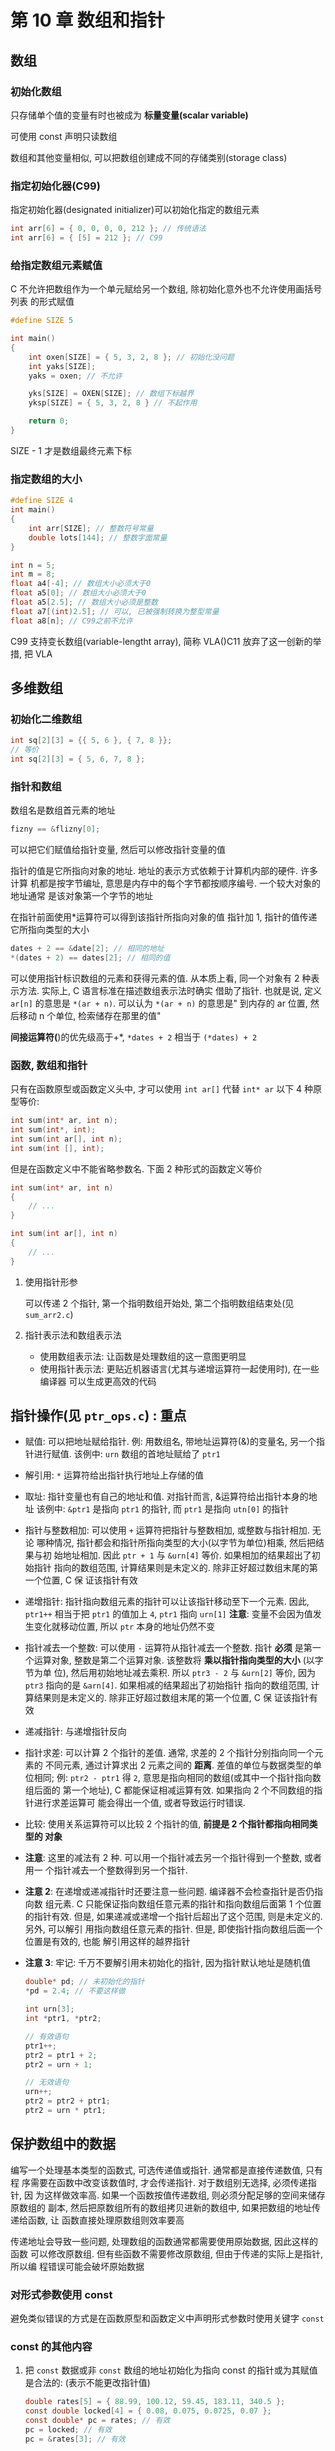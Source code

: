 
* 第 10 章 数组和指针

** 数组

*** 初始化数组
    只存储单个值的变量有时也被成为 *标量变量(scalar variable)*

    可使用 const 声明只读数组
    
    数组和其他变量相似, 可以把数组创建成不同的存储类别(storage class)

*** 指定初始化器(C99)
    指定初始化器(designated initializer)可以初始化指定的数组元素
    #+begin_src c
      int arr[6] = { 0, 0, 0, 0, 212 }; // 传统语法
      int arr[6] = { [5] = 212 }; // C99
    #+end_src

*** 给指定数组元素赋值
    C 不允许把数组作为一个单元赋给另一个数组, 除初始化意外也不允许使用画括号列表
    的形式赋值
    #+begin_src c
      #define SIZE 5

      int main()
      {
          int oxen[SIZE] = { 5, 3, 2, 8 }; // 初始化没问题
          int yaks[SIZE];
          yaks = oxen; // 不允许

          yks[SIZE] = OXEN[SIZE]; // 数组下标越界
          yksp[SIZE] = { 5, 3, 2, 8 } // 不起作用
    
          return 0;
      }
    #+end_src
    SIZE - 1 才是数组最终元素下标

*** 指定数组的大小
    #+begin_src c
      #define SIZE 4
      int main()
      {
          int arr[SIZE]; // 整数符号常量
          double lots[144]; // 整数字面常量
      }
    #+end_src
    #+begin_src c
      int n = 5;
      int m = 8;
      float a4[-4]; // 数组大小必须大于0
      float a5[0]; // 数组大小必须大于0
      float a5[2.5]; // 数组大小必须是整数
      float a7[(int)2.5]; // 可以, 已被强制转换为整型常量
      float a8[n]; // C99之前不允许
    #+end_src

    C99 支持变长数组(variable-lengtht array), 简称 VLA()C11 放弃了这一创新的举措,
    把 VLA 

** 多维数组
   
*** 初始化二维数组
    #+begin_src c
      int sq[2][3] = {{ 5, 6 }, { 7, 8 }};
      // 等价
      int sq[2][3] = { 5, 6, 7, 8 };
    #+end_src

*** 指针和数组
    数组名是数组首元素的地址
    #+begin_src c
      fizny == &flizny[0];
    #+end_src
    可以把它们赋值给指针变量, 然后可以修改指针变量的值

    指针的值是它所指向对象的地址. 地址的表示方式依赖于计算机内部的硬件. 许多计算
    机都是按字节编址, 意思是内存中的每个字节都按顺序编号. 一个较大对象的地址通常
    是该对象第一个字节的地址

    在指针前面使用*运算符可以得到该指针所指向对象的值
    指针加 1, 指针的值传递它所指向类型的大小
    #+begin_src c
      dates + 2 == &date[2]; // 相同的地址
      *(dates + 2) == dates[2]; // 相同的值
    #+end_src
    
    可以使用指针标识数组的元素和获得元素的值.
    从本质上看, 同一个对象有 2 种表示方法. 实际上, C 语言标准在描述数组表示法时确实
    借助了指针.
    也就是说, 定义 ~ar[n]~ 的意思是 ~*(ar + n)~. 可以认为 ~*(ar + n)~ 的意思是"
    到内存的 ar 位置, 然后移动 n 个单位, 检索储存在那里的值"

    *间接运算符(*)的优先级高于+*, ~*dates + 2~ 相当于 ~(*dates) + 2~

*** 函数, 数组和指针
    只有在函数原型或函数定义头中, 才可以使用 ~int ar[]~ 代替 ~int* ar~
    以下 4 种原型等价:
    #+begin_src c
      int sum(int* ar, int n);
      int sum(int*, int);
      int sum(int ar[], int n);
      int sum(int [], int);
    #+end_src

    但是在函数定义中不能省略参数名. 下面 2 种形式的函数定义等价
    #+begin_src c
      int sum(int* ar, int n)
      {
          // ...
      }

      int sum(int ar[], int n)
      {
          // ...
      }
    #+end_src

**** 使用指针形参
     可以传递 2 个指针, 第一个指明数组开始处, 第二个指明数组结束处(见 ~sum_arr2.c~)

**** 指针表示法和数组表示法

     - 使用数组表示法: 让函数是处理数组的这一意图更明显
     - 使用指针表示法: 更贴近机器语言(尤其与递增运算符一起使用时), 在一些编译器
       可以生成更高效的代码
    

** 指针操作(见 ~ptr_ops.c~) : 重点
   - 赋值: 可以把地址赋给指针.
     例: 用数组名, 带地址运算符(&)的变量名, 另一个指针进行赋值. 
     该例中: ~urn~ 数组的首地址赋给了 ~ptr1~
   - 解引用: ~*~ 运算符给出指针执行地址上存储的值
   - 取址: 指针变量也有自己的地址和值. 对指针而言, &运算符给出指针本身的地址
     该例中: ~&ptr1~ 是指向 ~ptr1~ 的指针, 而 ~ptr1~ 是指向 ~utn[0]~ 的指针
   - 指针与整数相加: 可以使用 ~+~ 运算符把指针与整数相加, 或整数与指针相加. 无论
     哪种情况, 指针都会和指针所指向类型的大小(以字节为单位)相乘, 然后把结果与初
     始地址相加. 因此 ~ptr + 1~ 与 ~&urn[4]~ 等价. 如果相加的结果超出了初始指针
     指向的数组范围, 计算结果则是未定义的. 除非正好超过数组末尾的第一个位置, C 保
     证该指针有效
   - 递增指针: 指针指向数组元素的指针可以让该指针移动至下一个元素.
     因此, ~ptr1++~ 相当于把 ~ptr1~ 的值加上 ~4~, ~ptr1~ 指向 ~urn[1]~
     *注意*: 变量不会因为值发生变化就移动位置, 所以 ~ptr~ 本身的地址仍然不变
   - 指针减去一个整数: 可以使用 ~-~ 运算符从指针减去一个整数. 指针 *必须* 是第一
     个运算对象, 整数是第二个运算对象. 该整数将 *乘以指针指向类型的大小* (以字节为单
     位), 然后用初始地址减去乘积. 所以 ~ptr3 - 2~ 与 ~&urn[2]~ 等价, 因为 ~ptr3~
     指向的是 ~&arn[4]~. 如果相减的结果超出了初始指针
     指向的数组范围, 计算结果则是未定义的. 除非正好超过数组末尾的第一个位置, C 保
     证该指针有效
   - 递减指针: 与递增指针反向
   - 指针求差: 可以计算 2 个指针的差值. 通常, 求差的 2 个指针分别指向同一个元素的
     不同元素, 通过计算求出 2 元素之间的 *距离*. 差值的单位与数据类型的单位相同;
     例: ~ptr2 - ptr1~ 得 ~2~, 意思是指向相同的数组(或其中一个指针指向数组后面的
     第一个地址), C 都能保证相减运算有效. 如果指向 2 个不同数组的指针进行求差运算可
     能会得出一个值, 或者导致运行时错误.
   - 比较: 使用关系运算符可以比较 2 个指针的值, *前提是 2 个指针都指向相同类型的
     对象*

   - *注意*: 这里的减法有 2 种. 可以用一个指针减去另一个指针得到一个整数, 或者用一
     个指针减去一个整数得到另一个指针.

   - *注意 2*: 在递增或递减指针时还要注意一些问题. 编译器不会检查指针是否仍指向数
     组元素. C 只能保证指向数组任意元素的指针和指向数组后面第 1 个位置的指针有效.
     但是, 如果递减或递增一个指针后超出了这个范围, 则是未定义的. 另外, 可以解引
     用指向数组任意元素的指针. 但是, 即使指针指向数组后面一个位置是有效的, 也能
     解引用这样的越界指针

   - *注意 3*: 牢记: 千万不要解引用未初始化的指针, 因为指针默认地址是随机值

     #+begin_src c
       double* pd; // 未初始化的指针
       ,*pd = 2.4; // 不要这样做

       int urn[3];
       int *ptr1, *ptr2;

       // 有效语句
       ptr1++;
       ptr2 = ptr1 + 2;
       ptr2 = urn + 1;

       // 无效语句
       urn++;
       ptr2 = ptr2 + ptr1;
       ptr2 = urn * ptr1;
     #+end_src

** 保护数组中的数据
   编写一个处理基本类型的函数式, 可选传递值或指针. 通常都是直接传递数值, 只有程
   序需要在函数中改变该数值时, 才会传递指针. 对于数组别无选择, 必须传递指针, 因
   为这样做效率高. 如果一个函数按值传递数组, 则必须分配足够的空间来储存原数组的
   副本, 然后把原数组所有的数组拷贝进新的数组中, 如果把数组的地址传递给函数, 让
   函数直接处理原数组则效率要高

   传递地址会导致一些问题, 处理数组的函数通常都需要使用原始数据, 因此这样的函数
   可以修改原数组. 但有些函数不需要修改原数组, 但由于传递的实际上是指针, 所以编
   程错误可能会破坏原始数据

*** 对形式参数使用 const
    避免类似错误的方式是在函数原型和函数定义中声明形式参数时使用关键字 ~const~ 
    
*** const 的其他内容
    1. 把 ~const~ 数据或非 ~const~ 数组的地址初始化为指向 const 的指针或为其赋值
       是合法的: (表示不能更改指针值)
       #+begin_src c
         double rates[5] = { 88.99, 100.12, 59.45, 183.11, 340.5 };
         const double locked[4] = { 0.08, 0.075, 0.0725, 0.07 };
         const double* pc = rates; // 有效
         pc = locked; // 有效
         pc = &rates[3]; // 有效
       #+end_src
       
    2. 只能把非 const 的地址赋给普通指针
       #+begin_src c
         double rates[5] = { 88.99, 100.12, 59.45, 183.11, 340.55 };
         const double locked[4] = { 0.08, 0.075, 0.0725, 0.07 };
         double* pnc = rates; // 有效
         pnc = locked; // 无效
         pnc = &rates[3]; // 有效
       #+end_src
       此规则避免改变 ~const~ 数组中的数据

       应用以上规则的例子, ~show_array()~ 函数(见 ~arf.c~)可以接受普通数组名和
       ~const~ 数组名作为参数, 因为这 2 种参数都可以用来初始化指向 ~const~ 的指
       针(规则 1)

       因此, 对函数的形参使用 ~const~ 不仅能保护数据, 还能让函数处理 ~const~ 数
       组

       C 标准规定, 使用非 ~const~ 标识符修改 ~const~ 数据导致的结果是未定义的

    3. ~const~ 可以声明并初始化一个不能指向别处的指针:
       #+begin_src c
         double rates[5] = { 88.99, 100.12, 59.45, 183.11, 340.5 };
         double* const pc = rates; // pc指向数组的开始
         pc = &rates[2]; // 不允许, 因为该指针不能指向别处
         *pc = 92.99; // 允许, 更改rates[0]的值
       #+end_src

    4. 创建指针时可以使用 ~const~ 两次, 该指针即不能更改它所指向的地址, 也不能更
       改指针值
        #+begin_src c
          double rates[5] = { 88.99, 100.12, 59.45, 183.11, 340.5 };
          const double* const pc = rates;
          pc = &rates[2]; // 不允许
          ,*pc = 92.99; // 不允许
        #+end_src

** 指针和多维数组
   假设有:
   #+begin_src c
     int zippo[4][2]; // 内含int数组的数组
   #+end_src
   有以下结果:
   1. ~zippo~ 的值和 ~&zippo[0]~ 的值相同
   2. 给指针或地址加 1, 其值会增加对应类型大小的数值. 在这方面, ~zippo~ 和
      ~zippo[0]~ 不同, 因为 ~zippo~ 指向的对象占用了 2 个 ~int~ 大小, 而
      ~zippo[0]~ 指向的对象只占用 1 个 ~int~ 大小, 因此, ~zippo + 1~ 和
      ~zippo[0] + 1~ 的值不同
   3. 解引用一个指针或在数组名后使用带下标的 ~[]~ 运算符, 得到引用对象代表的值.
      因为 ~zippo[0]~ 是该数组首元素(~zippo[0]~)的地址, 所以 ~*(zippo[0])~ 表示
      存储在 ~zippo[0][0]~ 上的值. 与此类似, ~*zippo~ 代表该数组首元素
      (~zippo[0]~) 的值, 但是 ~zippo[0]~ 本身是一个 ~int~ 类型的地址. 该值的地址
      是 ~&zippo[0][0]~ , 所以 ~*zippo~ 就是 ~&zippo[0][0]~. 对 2 个表达式应用解引
      用运算符表名, ~**zippo~ 与 ~*&zippo[0][0]~ 等价, 这相当于 ~zippo[0][0]~.
      地址的地址或指针的指针就是双重间接(double indirection)的例子.

*** 指向多维数组的指针
    在编写处理类似 ~zippo~ 这样的二维数组时, 把指针声明为指向 ~int~ 的类型还不够.
    因为指向 ~int~ 只能与 ~zippo[0]~ 的类型匹配, 说明该指针指向一个 ~int~ 类型的
    值. 但是 ~zippo~ 是它首元素的地址, 该元素是一个内含 2 个 ~int~ 类型值的一维数
    组. 因此, ~pz~ 必须指向一个内含 2 个 ~int~ 类型值的数组, 而不是执行一个 ~int~
    类型值, 声明如下:
    #+begin_src c
      int (* pz)[2]; // pz 指向一个内含2个int类型值的数组
    #+end_src
    为什么要使用圆括号? 因为 ~[]~ 的优先级高于 ~*~. 考虑下面的声明:
    #+begin_src c
      int* pax[2]; // pax是一个内含2个指针元素的数组, 每个元素都指向int的指针
    #+end_src
    
    下列写法效果相等:
    #+begin_src c
      zippo[m][n] == *(*(zippo + m) + n);
      pz[m][n] == *(*(pz + m) + n);
    #+end_src

*** 指针的兼容性
    指针之间的赋值比数值类型的赋值要严格, 无法把 ~int~ 类型的指针值赋给 ~double~
    类型的指针
    
    复杂指针指向:
    #+begin_src c
      int *pt;
      int (*pa)[3];
      int ar1[2][3];
      int ar2[3][2];
      int **p2; // 一个指向指针的指针

      // 如下语句
      pt = &ar1[0][0]; // 指向int的指针
      pt = ar1[0]; // 指向int的指针
      pt = ar1; // 无效, pt指向一个int值, ar1指向一个内含3个int类型元素的数组

      pa = ar1; // 指向内含3个int类型元素数组的指针
      pa = ar2; // 无效, pa指向一个内含3个int元素的数组(书中有误, 应为3个)

      p2 = &pt; // 都是指向int的指针
      ,*p2 = ar2[0]; // *p2是指向int的指针, ar2[0]是指向ar2[0][0]的指针, 也是指向int的指针
      p2 = ar2; // 无效
    #+end_src
    
    安全指针赋值:
    #+begin_src c
      int x = 20;
      const int y = 23;
      int *p1 = &x;
      const int *p2 = &y;
      const int **pp2;

      p1 = p2; // 不安全 -- 把 const指针赋给非const指针
      p2 = p1; // 有效 -- 把非 const指针赋给const指针
      pp2 = &p1; // 不安全 - 嵌套指针类型赋值
    #+end_src
    
    #+begin_src c
      const int **pp2;
      int *p1;
      const int n = 13;

      pp2 = &p1; // 允许, 但是这导致 const 限定符失效(根据第一行代码, 不能通过 *pp2修改它所指向的内容)

      ,*pp2 = &n; // 有效, 2者都声明为 const, 但是这将导致p1指向n(*pp2已被修改)

      ,*p1 = 10; // 有效, 但是这将改变n的值(根据第三行代码, 不能修改n的值)
    #+end_src
    以上代码在 ~gcc~ 和 ~clang~ 等不同编译器下结果不同

    C 的 const 与 C++的 const:
    1. C++允许在声明数组大小时使用 ~const~ 整数, 而 C 却不允许. 
    2. C++的指针赋值检查更严格:
       #+begin_src c
         const int y;
         const int *p2 = &y;
         int *p1;
         p1 = p2; // C++中不允许此操作, C仅警告
       #+end_src
       C++不允许把 ~const~ 指针赋给非 ~const~ 指针, C 中允许, 如果通过 ~p1~ 更改 ~y~, 其
       行为是未定义的

*** 函数和多维数组
    
    编写处理二维数组的函数
    ~for~ 循环
    声明函数形参:
    #+begin_src c
      void somefunction(int (*pt)[4]);
    #+end_src
    当且仅当 pt 是一个函数的形式参数时, 可以这样声明:
    #+begin_src c
      // 注意: 第一个空括号表明pt是一个指针
      void somefunction(int pt[][4]);
    #+end_src

    (见 ~array2d.c~ )注意: ~ar~ 和 ~main()~ 中的 junk 都使用数组表示法. 因为 ar 和
    junk 的类型相同, 他们都是指向内含 4 个 ~int~ 类型值的数组的指针

    下面的声明不正确:
    #+begin_src c
      int sum2(int ar[][], int rows); // 错误的声明
    #+end_src
    编译器会把数组表示法转换成指针表示法.
    例如: ~ar[1]~ 转换成 ~ar + 1~. 编译器对 ~ar + 1~ 求值, 要知道 ~ar~ 所指向的
    大小
    
    也可以在第一对方括号中写上大小, 但是编译器会忽略该值:
    #+begin_src c
      int sum2(int ar[3][4], int rows); // 有效声明, 但是3将被忽略
    #+end_src
    
    与使用 ~typedef~ 相比, 这种形式方便的多
    #+begin_src c
      typedef int arr4[4]; // arr4是一个内含4个int的数组
      typedef arr4 arr3x4[3]; // arr3x4 是一个内含3个arr4的数组

      int sum2(arr3x4 ar, int rows); // 与下面的声明相同
      int sum2(int ar[3][4], int rows); // 与下面的声明相同
      int sum2(int ar[][4], int rows); // 标准形式
    #+end_src
    
** 变长数组(VLA)
   要创建一个能处理任意大小二维数组的函数, 比较繁琐(必须把数组作为一维数组传递,
   然后让函数计算每行的开始处). 而且, 这种方法不好处理 ~FORTRAN~ 的子例程, 这些
   子例程都允许在函数调用中指定 2 个维度. 

   C99 新增了变长数组(variable-length arry, VLA), 允许使用变量表示数组的维度:
   #+begin_src c
     int quarters = 4;
     int regions = 5;
   #+end_src
   变长数组的限制:
   1. 必须是自动存储类别, 这意味着无论在函数中声明还是作为函数形参声明, 都 *不能
      使用* ~static~ 或 ~extern~ 存储类别说明符, 而且 *不能在声明中初始化*.
      该特性在 C11 作为可选特性
   2. 变长数组不能改变大小, 变长数组是指创建数组时可以使用变量指定数组的维度
      #+begin_src c
        int sum2d(int rows, int cols, int ar[rows][cols]); // 有效, VLA
        int sum2d(int ar[rows][cols], int rows, int cols); // 错误
      #+end_src
      可以省略原型中的形参名, 但是必须使用型号代替省略的维度:
      #+begin_src c
        int sum2d(int, int, int ar[*][*]); // VLA, 省略了维度形参名
      #+end_src

      
   C99/C11 标准允许在声明变长数组时使用 ~const~ 变量. 所以该数组的定义必须是声明
   在块中的自动存储类别的数组

   变量数组还允许动态内存分配, 这说明可以在程序运行时指定数组的大小
      
** 复合字面量
   C99 标准以前, 对于带数组形参的函数, 情况不同, 可以传递数组, 但是没有等价的数
   组常量. C99 新增了复合字面量(computed literal). 字面量是除符号常量外的常量.例
   如, ~5~ 是 ~int~ 类型字面量, ~81.3~ 是 ~double~ 类型的字面量, ~'Y'~ 是 ~char~
   类型的字面量, ~"elephat"~ 是字符串字面量. 发布 C99 标准的委员会认为, 如果有代表
   数组和结构内容的复合字面量, 在编程时会更方便
   
   对于数组, 复合字面量类似数组初始化列表, 前面是用括号括起来的类型名,
   例, 下面是一个普通的数组声明:
   #+begin_src c
     int diva[2] = { 10, 20 };
   #+end_src
   下面的复合字面量创建了一个和 diva 数组相同的匿名数组, 也有 2 个 ~int~ 类型的
   值:
   #+begin_src c
     (int [2]){10, 20}; // 复合字面量
   #+end_src
   *注意*: 去掉声明中的数组名, 留下的 ~int[2]~ 即是复合字面量的类型名
   
   初始化有数组名的数组时可以省略数组大小, 复合字面量也可以省略大小, 编译器会自
   动计算数组当前的元素个数:
   #+begin_src c
     (int []){50, 20, 90}; // 内涵3个元素的复合字面量
   #+end_src

   因为复合字面量是匿名的, 所以不能先创建然后再使用它, 必须在创建的同时使用它.
   使用指针记录地址就是一种用法:
   #+begin_src c
     int *pt1;
     pt1 = (int[2]){10, 20};
   #+end_src

   *注意*: 该复合字面量的字面常量与上面创建的 ~diva~ 数组的字面常量完全相同. 与有
   数组名的数组类型, 复合字面量的类型名也代表首元素的地址, 所以可以把它赋给指向
   ~int~ 的指针. 然后便可使用这个指针

   还可以把复合字面量作为实际参数传递给带有匹配形式参数的函数:
   #+begin_src c
     int sum(const int ar[], int n);

     int total3;
     total3 = sum((int []){4, 4, 4, 5, 5, 5}, 6);
   #+end_src
   这种用法的好处是: 把信息传入函数前不必先创建数组, 这是复合字面量的典型用法

   可以把这种用法应用于二维数组或多维数组:
   #+begin_src c
     int (*pt2)[4];

     pt = (int [2][4]){ { 1, 2, 3, -9}, { 4, 5, 6, -8} };
   #+end_src
   
   *复合字面量是提供只临时需要值的一种手段*. 复合字面量具有 *块级作用域*, 这意味
    着一旦离开定义复合字面量的块, 程序将无法保证该字面量是否存在. 复合字面量的定
    义在最内层的花括号中

** 关键概念
   1. 数据用于存储相同类型的数据. C 把数组看作是派生类型, 因为数组是建立在其他类型的基础上. 也就是说, 无法简单地声明一个数组. 在声明数组时必须说明其元素的类型,所谓的其他类型也可以是数组类型, 这种情况下, 创建的是数组的数组(多维数组)

   2. 通常编写一个函数来处理数组, 这样在特定的函数中解决特定的问题, 有助于实现程
      序的模块化. 在把数组名作为实际参数时, 传递给函数的不是这个数组, 而是数组的
      地址(因此, 函数对应的形式参数是是指针). 为了处理数组, 函数 *必须* 知道从何
      处开始读取数据和要处理多少个数组元素. 数组地址提供了 "地址", "元素个数" 可
      以内置在函数中或作为单独的参数传递.

   3. 数组和指针的关系密切, 同一个操作可以用 *数组表示法* 和 *指针表示法*

   4. 对于传统的 C 数组, 必须用常量表达式指明数组的大小, 所以数组大小在编译时就
      已确定, C99/C11 新增了变长数组, 可以用变量表示数组大小. 这意味着变长数组的
      大小延迟到程序运行时才确定

** 本章小结
   1. 数组是一组数据类型相同的元素. 数组元素按顺序储存在内存中, 通过整数下标(或
      索引)可以访问各元素. 在 C 中, 数组首元素的下标是 0

   2. C 把数组名解释为该数组首元素的地址. 换言之, 数组名与指向该数组首元素的指针
      *等价*

   3. 对于 C 语言而言, 不能把整个数组作为参数传递给函数, 但是可以传递数组的地址.
      然后函数可以使用传入的地址操作原始数组. 如果函数没有修改原始数组的意图, 应
      在声明函数的形式参数时使用关键字 ~const~. 在被掉函数中可以使用数组表示法或
      指针表示法

   4. 指针加上一个整数或者递增指针, 指针的值 *以所指向对象的大小为单位改变*.

   5. C 语言传递多维数组的传统方法是数组名(即数组的地址)传递给类型匹配的指针形参.
      声明这样的指针形参要指定所有的数组维度, 除了第一个维度

      
   *注意*: 字符串有一些特殊规则, 这是由于其末尾的空字符串所致. 有了这个空字符,
    不用传递数组的大小, 函数通过检测字符串的末尾也知道在何处停止
** 复习题
   1. 见 ~res1.c~
   2. 4
   3. ref 地址为数组首元素地址, ref + 1 为指针地址加 1, 指向下一个元素, ++ref 为
      指针自增, 自增后指针指向下一个元素
   4. 见 ~res2.c~ 与 ~res3.c~
   5. 见 ~res4.c~ 与 ~res5.c~
   6. a. ~*(grid + 22)[56]~
      b. ~**(grid + 22)~, ~*grid[22]~
      c. ~**grid~, ~*grid[0]~, ~grid[0][0]~
   7. a. ~int digit[10]~
      b. ~float rates[6]~
      c. ~int mat[3][5]~
      d. ~int* psa[20]~
      e. ~char (* mat)[20]~
   8. a. ~int arr[6] = { 1, 2, 4, 8, 16, 32}~
      b. ~a[2]~
      c. ~int arr[100] = { [99] = -1 }~
      d. ~int arr = { [5] = 101, [10] = 101, [11] = 101, [12] = 101, [13] = 101 }~
   9. 0 ~ 9
   10. a. 有效 (见 ~res6.c~)
       b. 无效(警告)
       c. 无效(报错)
       d. 无效(警告)
       e. 有效
       f. 无效(报错, 数量不对等)
       g. 无效(报错, 参数类型不对)
       h. 有效
   11. ~int arr[800][600]~
   12. a. ~int sumd(double* ar, int length)~, ~int sumd(int length, int
       ar[length])~
       b. ~int sum2d(short* ar, int rows, int cols)~, ~int sum2d(int rows, int
       cols, short ar[rows][cols])~
       c. ~int sum3d(long* ar, int rows, int cols, int level)~, ~int sum3d(int
       rows, int cols, int level, long ar[rows][cols][level])~
   13. a. ~show((int []) { 8, 3, 9 }, 3)~
       b. ~show2((int [2][3]{ { 8, 3, 9 }, { 5, 4, 1 } }, 2)~
** 编程练习
   1. 见 ~practice1.c~
   2. 见 ~practice2.c~
   3. 见 ~practice3.c~
   4. 见 ~practice4.c~
   5. 见 ~practice5.c~
   6. 见 ~practice6.c~
   7. 见 ~practice7.c~
   8. 见 ~practice8.c~
   9. 见 ~practice9.c~
   10. 见 ~practice10.c~
